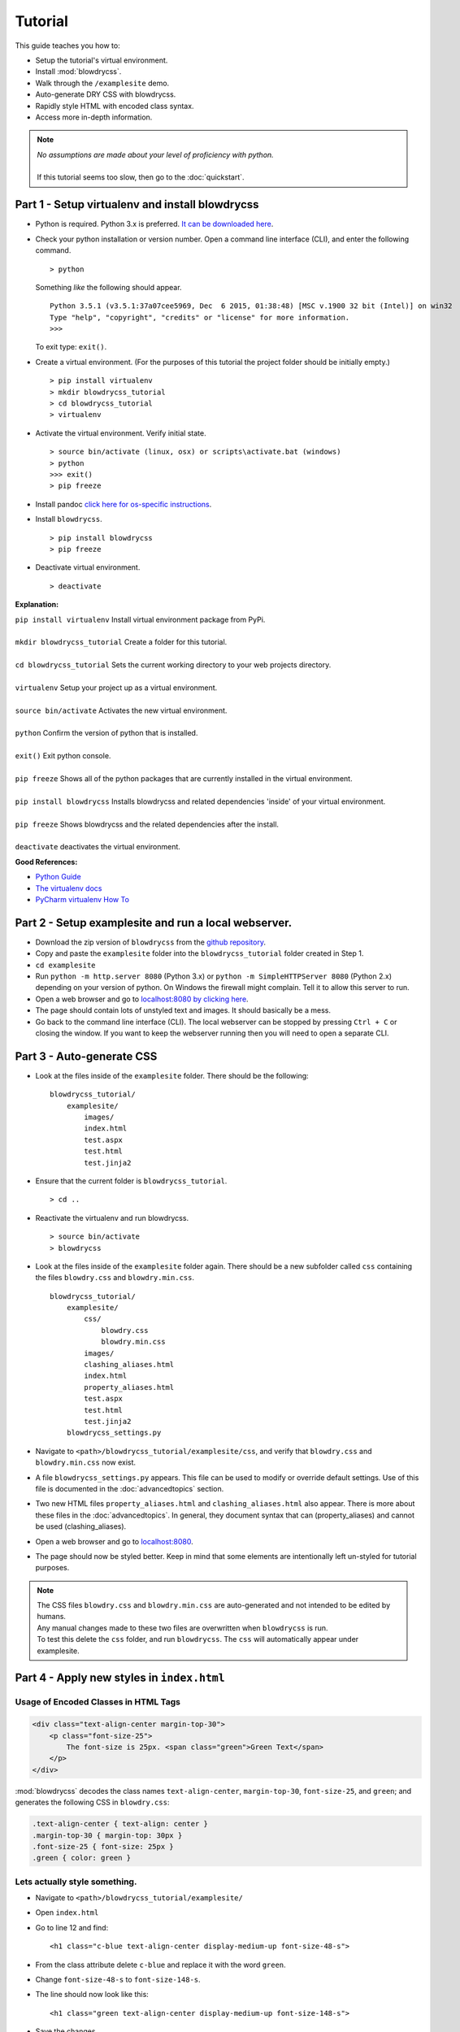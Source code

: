 Tutorial
========

.. index:: single: Tutorial

This guide teaches you how to:

- Setup the tutorial's virtual environment.
- Install :mod:`blowdrycss`.
- Walk through the ``/examplesite`` demo.
- Auto-generate DRY CSS with blowdrycss.
- Rapidly style HTML with encoded class syntax.
- Access more in-depth information.

.. note::

    | *No assumptions are made about your level of proficiency with python.*
    |
    | If this tutorial seems too slow, then go to the :doc:`quickstart`.

Part 1 - Setup virtualenv and install blowdrycss
~~~~~~~~~~~~~~~~~~~~~~~~~~~~~~~~~~~~~~~~~~~~~~~~

- Python is required. Python 3.x is preferred. `It can be downloaded here <https://www.python.org/downloads/>`__.
- Check your python installation or version number. Open a command line interface (CLI), and enter the
  following command.  ::

    > python

  Something *like* the following should appear. ::

    Python 3.5.1 (v3.5.1:37a07cee5969, Dec  6 2015, 01:38:48) [MSC v.1900 32 bit (Intel)] on win32
    Type "help", "copyright", "credits" or "license" for more information.
    >>>

  To exit type: ``exit()``.

- Create a virtual environment.
  (For the purposes of this tutorial the project folder should be initially empty.) ::

    > pip install virtualenv
    > mkdir blowdrycss_tutorial
    > cd blowdrycss_tutorial
    > virtualenv

- Activate the virtual environment. Verify initial state. ::

    > source bin/activate (linux, osx) or scripts\activate.bat (windows)
    > python
    >>> exit()
    > pip freeze

- Install pandoc `click here for os-specific instructions <https://pypi.python.org/pypi/pypandoc/1.1.3#installing-pandoc>`__.

- Install ``blowdrycss``. ::

    > pip install blowdrycss
    > pip freeze

- Deactivate virtual environment. ::

    > deactivate



**Explanation:**

| ``pip install virtualenv`` Install virtual environment package from PyPi.
|
| ``mkdir blowdrycss_tutorial`` Create a folder for this tutorial.
|
| ``cd blowdrycss_tutorial`` Sets the current working directory to your web projects directory.
|
| ``virtualenv`` Setup your project up as a virtual environment.
|
| ``source bin/activate`` Activates the new virtual environment.
|
| ``python`` Confirm the version of python that is installed.
|
| ``exit()`` Exit python console.
|
| ``pip freeze`` Shows all of the python packages that are currently installed in the virtual environment.
|
| ``pip install blowdrycss`` Installs blowdrycss and related dependencies 'inside' of your virtual environment.
|
| ``pip freeze`` Shows blowdrycss and the related dependencies after the install.
|
| ``deactivate`` deactivates the virtual environment.

**Good References:**

- `Python Guide <http://docs.python-guide.org/en/latest/dev/virtualenvs/>`__
- `The virtualenv docs <http://virtualenv.readthedocs.org/en/latest/userguide.html>`__
- `PyCharm virtualenv How To <https://www.jetbrains.com/pycharm/help/creating-virtual-environment.html>`__


Part 2 - Setup examplesite and run a local webserver.
~~~~~~~~~~~~~~~~~~~~~~~~~~~~~~~~~~~~~~~~~~~~~~~~~~~~~

- Download the zip version of ``blowdrycss`` from the `github repository <https://github.com/nueverest/blowdrycss>`__.

- Copy and paste the ``examplesite`` folder into the ``blowdrycss_tutorial`` folder created in Step 1.

- ``cd examplesite``

- Run ``python -m http.server 8080`` (Python 3.x) or
  ``python -m SimpleHTTPServer 8080`` (Python 2.x) depending on your version of python. On Windows the firewall
  might complain. Tell it to allow this server to run.

- Open a web browser and go to `localhost:8080 by clicking here <http://localhost:8080>`__.

- The page should contain lots of unstyled text and images. It should basically be a mess.

- Go back to the command line interface (CLI). The local webserver can be stopped by pressing ``Ctrl + C`` or
  closing the window. If you want to keep the webserver running then you will need to open
  a separate CLI.


Part 3 - Auto-generate CSS
~~~~~~~~~~~~~~~~~~~~~~~~~~

- Look at the files inside of the ``examplesite`` folder. There should be the following: ::

    blowdrycss_tutorial/
        examplesite/
            images/
            index.html
            test.aspx
            test.html
            test.jinja2

- Ensure that the current folder is ``blowdrycss_tutorial``. ::

    > cd ..

- Reactivate the virtualenv and run blowdrycss. ::

    > source bin/activate
    > blowdrycss

- Look at the files inside of the ``examplesite`` folder again. There should be a new subfolder called ``css``
  containing the files ``blowdry.css`` and ``blowdry.min.css``. ::

    blowdrycss_tutorial/
        examplesite/
            css/
                blowdry.css
                blowdry.min.css
            images/
            clashing_aliases.html
            index.html
            property_aliases.html
            test.aspx
            test.html
            test.jinja2
        blowdrycss_settings.py

- Navigate to ``<path>/blowdrycss_tutorial/examplesite/css``, and verify that ``blowdry.css`` and
  ``blowdry.min.css`` now exist.

- A file ``blowdrycss_settings.py`` appears. This file can be used to modify or override default settings.
  Use of this file is documented in the :doc:`advancedtopics` section.

- Two new HTML files ``property_aliases.html`` and ``clashing_aliases.html`` also appear. There is more about
  these files in the :doc:`advancedtopics`. In general, they document syntax that can (property_aliases) and
  cannot be used (clashing_aliases).

- Open a web browser and go to `localhost:8080 <http://localhost:8080>`__.

- The page should now be styled better. Keep in mind that some elements are intentionally left un-styled
  for tutorial purposes.

.. note::

    | The CSS files ``blowdry.css`` and ``blowdry.min.css`` are auto-generated and not intended to be edited by humans.

    | Any manual changes made to these two files are overwritten when ``blowdrycss`` is run.

    | To test this delete the ``css`` folder, and run ``blowdrycss``. The ``css`` will automatically appear
      under examplesite.

Part 4 - Apply new styles in ``index.html``
~~~~~~~~~~~~~~~~~~~~~~~~~~~~~~~~~~~~~~~~~~~

Usage of Encoded Classes in HTML Tags
'''''''''''''''''''''''''''''''''''''

.. code:: html

    <div class="text-align-center margin-top-30">
        <p class="font-size-25">
            The font-size is 25px. <span class="green">Green Text</span>
        </p>
    </div>

:mod:`blowdrycss` decodes the class names ``text-align-center``,
``margin-top-30``, ``font-size-25``, and ``green``; and generates the
following CSS in ``blowdry.css``:

.. code:: css

    .text-align-center { text-align: center }
    .margin-top-30 { margin-top: 30px }
    .font-size-25 { font-size: 25px }
    .green { color: green }

Lets actually style something.
''''''''''''''''''''''''''''''

- Navigate to ``<path>/blowdrycss_tutorial/examplesite/``

- Open ``index.html``

- Go to line 12 and find: ::

    <h1 class="c-blue text-align-center display-medium-up font-size-48-s">

- From the class attribute delete ``c-blue`` and replace it with the word ``green``.

- Change ``font-size-48-s`` to ``font-size-148-s``.

- The line should now look like this: ::

    <h1 class="green text-align-center display-medium-up font-size-148-s">

- Save the changes.

- Now refresh the web page running on `localhost:8080 <http://localhost:8080>`__.

- What happened? Nothing happened because you need to run ``blowdrycss`` first.
  Sorry for the trick, but this is the most common reason why it doesn't seem to be working.

- Ensure that the current folder is ``<path>/blowdrycss_tutorial``.

- Run ``> blowdrycss``

- Now refresh the browser for the web page running on `localhost:8080 <http://localhost:8080>`__.

- The title at the top of the page should be large and green.


Part 5 - Exploring the auto-generated CSS
~~~~~~~~~~~~~~~~~~~~~~~~~~~~~~~~~~~~~~~~~

- Navigate to ``<path>/blowdrycss_tutorial/examplesite/css``.

- List the items in the directory ``ls`` or ``dir``.

- The following files should appear: ::

    blowdry.css
    blowdry.min.css

- Both of these files contain the exact same style rules. The only difference is that the one with the ``*.min.css``
  extension in minified. This means that it is smaller and takes less time to upload and download over the Internet.
  However, minified files are not designed to be human-readable. The ``*.css`` is designed to be human-readable.

- Open each file and see the difference.  The ``blowdry.css`` contains line breaks and whitespace.
  Whereas, ``blowdry.min.css`` is written as a single line with whitespace removed.

CSS is Auto-Generated
'''''''''''''''''''''

- Look in ``blowdry.css`` for ``.green``. ::

    .green {
        color: green
        }

- This is the actual CSS that was generated as a result of adding the ``green`` CSS class selector to the
  ``<h1>`` tag.

- Change ``color: green`` to ``color: black``.

- Save ``blowdry.css``.

- Navigate back to ``<path>/blowdrycss_tutorial``

- Run ``blowdrycss``.

- Navigate to ``<path>/blowdrycss_tutorial/examplesite/css``.

- Look in ``blowdry.css`` for the ``.green`` class selector. The CSS is automatically changed
  from ``color: black`` back to ``color: green``. The reason is that ``blowdry.css`` and ``blowdry.min.css``
  are auto-generated. They are both completely overwritten every time ``blowdrycss`` is run.
  The auto-generated CSS files are not human-editable. ::

    .green {
        color: green
        }

  .. important::

    The auto-generated CSS files blowdry.css and blowdry.min.css are not human-editable.
    They are both overwritten each time blowdrycss is run.

Link Tag
''''''''

- Navigate back to ``<path>/examplesite``

- Open ``index.html``

- The following is on line 7: ::

    <link rel="stylesheet" type="text/css" href="css/blowdry.min.css" />

- This line tells the browser which CSS file to use. In this case, it is ``css/blowdry.min.css``. Though
  this could be replaced with ``css/blowdry.css`` and the page would still look the same.
  The minified version causes the web page to load faster since the file is smaller.

- Change line 7 of ``index.html`` to: ::

    <link rel="stylesheet" type="text/css" href="css/blowdry.css" />

- Save ``index.html``.

- Now refresh the web page running on `localhost:8080 <http://localhost:8080>`__.

- The page should still look the same.

- Change line 7 of ``index.html`` back to the way it was. ::

    <link rel="stylesheet" type="text/css" href="css/blowdry.min.css" />

- Save ``index.html``.


Part 6 - Experimentation
~~~~~~~~~~~~~~~~~~~~~~~~

- Center the image below the title with the class ``text-align-center`` in the ``<div>`` containing the image.

- Now (without running ``blowdrycss``) refresh the web page running on  `localhost:8080 <http://localhost:8080>`__.

- It worked. But why? The reason it worked is that ``text-align-center`` is already used in ``index.html``, and
  is already defined in ``blowdry.min.css``.


Padding Percentages and Decimals
''''''''''''''''''''''''''''''''

- Go back to ``index.html`` and find the '+ sign' images named ``images/plus.png``, and
  add the class ``padding-bottom-3p`` directly to the ``img`` class attribute to both of them. They are located
  at lines 19 and 21.

- Ensure that the current folder is ``blowdrycss_tutorial``.

- Run ``> blowdrycss``

- Now refresh the web page running on  `localhost:8080 <http://localhost:8080>`__.

- The '+ sign' images now appear closer to the vertical center, but not quite.

- Open ``index.html`` and change one of the '+ sign' image class selectors from ``padding-bottom-3p`` to
  ``padding-bottom-4_5p``.

- Ensure that the current folder is ``blowdrycss_tutorial``.

- Run ``> blowdrycss``

- Now refresh the web page running on  `localhost:8080 <http://localhost:8080>`__.

- The '+ sign' image with the ``padding-bottom-4_5p`` is now closer to the vertical center.

- What is going on here, and what do the ``p`` and the ``_`` do?

- To understand this better open up ``blowdry.css`` and search for ``padding-bottom-3p``. The following CSS
  is found: ::

    .padding-bottom-3p {
        padding-bottom: 3%
        }

  The ``3p`` property value is converted into ``3%``. So the letter ``p`` allows the percentage sign ``%`` to be
  encoded.

- Now search for ``padding-bottom-4_5p``. The following CSS is found: ::

    .padding-bottom-4_5p {
        padding-bottom: 4.5%
        }

  The ``4_5p`` property value is converted into ``4.5%``. Meaning that the underscore ``_`` represents the decimal
  point ``.`` character.

- Generally, these encodings are necessary because characters like ``.`` and ``%`` are not allowed in class selector
  names (`See here <http://stackoverflow.com/a/449000/1783439>`__).

    - On an advanced note, it is possible to escape the ``.`` and the ``%`` characters in the CSS file like so: ::

        .padding-bottom-4\.5\%

      However, this is hard to read and non-standard CSS. Though it is *valid*. Therefore, escape characters are
      ignored and unsupported by ``blowdrycss``. It is possible to learn more about escape characters
      `here <https://mothereff.in/css-escapes>`__.


Shortcut and Multi-value CSS Properties
'''''''''''''''''''''''''''''''''''''''

- Apply these encoded class selectors to an image: ::

    border-10px-solid-black p-20-30-20-30 w-50

  **Decomposition**

  | ``border-10px-solid-black`` Add a solid black border that is 10px thick.
  |
  | ``p-20-30-20-30`` Add 20px padding top and bottom. Add 30px padding left and right.
  |
  | ``w-50`` Make the image 50px wide.

- Ensure that the current folder is ``<path>/blowdrycss_tutorial``.

- Run ``> blowdrycss``


More Practice
'''''''''''''

- Change ``border-10px-solid-black`` to ``border-10px-dashed-cornflowerblue``.

- Apply ``display-none`` to a div.

- Apply ``uppercase`` to any paragraph tag.

- Feel free to continue experimenting with different property names and values.

  More information about how to write well-form encoded class names is found on the :doc:`syntax` page.

|

| **Want to learn more?**
|
| Head on over to :doc:`advancedtopics`.
